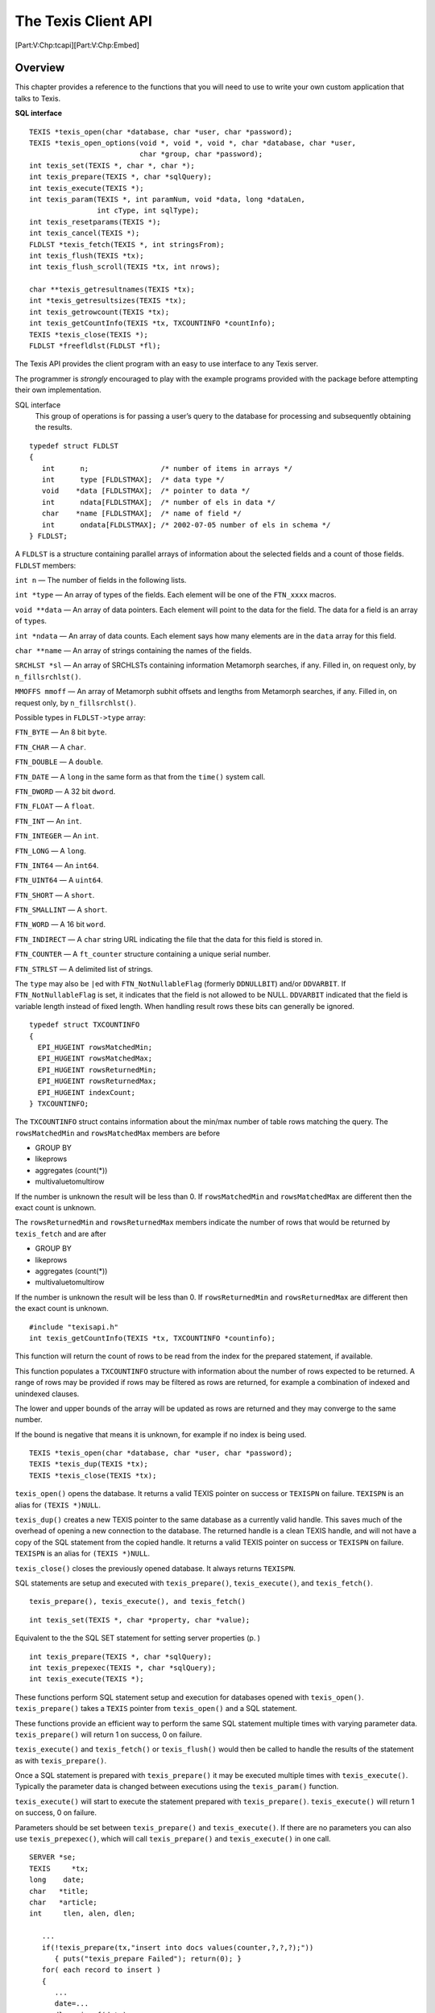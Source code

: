 The Texis Client API
====================

[Part:V:Chp:tcapi][Part:V:Chp:Embed]

Overview
--------

This chapter provides a reference to the functions that you will need to
use to write your own custom application that talks to Texis.

**SQL interface**

::

    TEXIS *texis_open(char *database, char *user, char *password);
    TEXIS *texis_open_options(void *, void *, void *, char *database, char *user,
                              char *group, char *password);
    int texis_set(TEXIS *, char *, char *);
    int texis_prepare(TEXIS *, char *sqlQuery);
    int texis_execute(TEXIS *);
    int texis_param(TEXIS *, int paramNum, void *data, long *dataLen,
                    int cType, int sqlType);
    int texis_resetparams(TEXIS *);
    int texis_cancel(TEXIS *);
    FLDLST *texis_fetch(TEXIS *, int stringsFrom);
    int texis_flush(TEXIS *tx);
    int texis_flush_scroll(TEXIS *tx, int nrows);

    char **texis_getresultnames(TEXIS *tx);
    int *texis_getresultsizes(TEXIS *tx);
    int texis_getrowcount(TEXIS *tx);
    int texis_getCountInfo(TEXIS *tx, TXCOUNTINFO *countInfo);
    TEXIS *texis_close(TEXIS *);
    FLDLST *freefldlst(FLDLST *fl);

The Texis API provides the client program with an easy to use interface
to any Texis server.

The programmer is *strongly* encouraged to play with the example
programs provided with the package before attempting their own
implementation.

SQL interface
    This group of operations is for passing a user’s query to the
    database for processing and subsequently obtaining the results.

::

      typedef struct FLDLST
      {
         int      n;                 /* number of items in arrays */
         int      type [FLDLSTMAX];  /* data type */
         void    *data [FLDLSTMAX];  /* pointer to data */
         int      ndata[FLDLSTMAX];  /* number of els in data */
         char    *name [FLDLSTMAX];  /* name of field */
         int      ondata[FLDLSTMAX]; /* 2002-07-05 number of els in schema */
      } FLDLST;

A ``FLDLST`` is a structure containing parallel arrays of information
about the selected fields and a count of those fields. ``FLDLST``
members:

``int n`` — The number of fields in the following lists.

``int *type`` — An array of types of the fields. Each element will be
one of the ``FTN_xxxx`` macros.

``void **data`` — An array of data pointers. Each element will point to
the data for the field. The data for a field is an array of ``type``\ s.

``int *ndata`` — An array of data counts. Each element says how many
elements are in the ``data`` array for this field.

``char **name`` — An array of strings containing the names of the
fields.

``SRCHLST *sl`` — An array of SRCHLSTs containing information Metamorph
searches, if any. Filled in, on request only, by ``n_fillsrchlst()``.

``MMOFFS mmoff`` — An array of Metamorph subhit offsets and lengths from
Metamorph searches, if any. Filled in, on request only, by
``n_fillsrchlst()``.

Possible types in ``FLDLST->type`` array:

``FTN_BYTE`` — An 8 bit ``byte``.

``FTN_CHAR`` — A ``char``.

``FTN_DOUBLE`` — A ``double``.

``FTN_DATE`` — A ``long`` in the same form as that from the ``time()``
system call.

``FTN_DWORD`` — A 32 bit ``dword``.

``FTN_FLOAT`` — A ``float``.

``FTN_INT`` — An ``int``.

``FTN_INTEGER`` — An ``int``.

``FTN_LONG`` — A ``long``.

``FTN_INT64`` — An ``int64``.

``FTN_UINT64`` — A ``uint64``.

``FTN_SHORT`` — A ``short``.

``FTN_SMALLINT`` — A ``short``.

``FTN_WORD`` — A 16 bit ``word``.

``FTN_INDIRECT`` — A ``char`` string URL indicating the file that the
data for this field is stored in.

``FTN_COUNTER`` — A ``ft_counter`` structure containing a unique serial
number.

``FTN_STRLST`` — A delimited list of strings.

The ``type`` may also be ``|``\ ed with ``FTN_NotNullableFlag``
(formerly ``DDNULLBIT``) and/or ``DDVARBIT``. If ``FTN_NotNullableFlag``
is set, it indicates that the field is not allowed to be NULL.
``DDVARBIT`` indicated that the field is variable length instead of
fixed length. When handling result rows these bits can generally be
ignored.

::

      typedef struct TXCOUNTINFO
      {
        EPI_HUGEINT rowsMatchedMin;
        EPI_HUGEINT rowsMatchedMax;
        EPI_HUGEINT rowsReturnedMin;
        EPI_HUGEINT rowsReturnedMax;
        EPI_HUGEINT indexCount;
      } TXCOUNTINFO;

The ``TXCOUNTINFO`` struct contains information about the min/max number
of table rows matching the query. The ``rowsMatchedMin`` and
``rowsMatchedMax`` members are before

-  GROUP BY

-  likeprows

-  aggregates (count(\*))

-  multivaluetomultirow

If the number is unknown the result will be less than 0. If
``rowsMatchedMin`` and ``rowsMatchedMax`` are different then the exact
count is unknown.

The ``rowsReturnedMin`` and ``rowsReturnedMax`` members indicate the
number of rows that would be returned by ``texis_fetch`` and are after

-  GROUP BY

-  likeprows

-  aggregates (count(\*))

-  multivaluetomultirow

If the number is unknown the result will be less than 0. If
``rowsReturnedMin`` and ``rowsReturnedMax`` are different then the exact
count is unknown.

::

    #include "texisapi.h"
    int texis_getCountInfo(TEXIS *tx, TXCOUNTINFO *countinfo);

This function will return the count of rows to be read from the index
for the prepared statement, if available.

This function populates a ``TXCOUNTINFO`` structure with information
about the number of rows expected to be returned. A range of rows may be
provided if rows may be filtered as rows are returned, for example a
combination of indexed and unindexed clauses.

The lower and upper bounds of the array will be updated as rows are
returned and they may converge to the same number.

If the bound is negative that means it is unknown, for example if no
index is being used.

::

    TEXIS *texis_open(char *database, char *user, char *password);
    TEXIS *texis_dup(TEXIS *tx);
    TEXIS *texis_close(TEXIS *tx);

``texis_open()`` opens the database. It returns a valid TEXIS pointer on
success or ``TEXISPN`` on failure. ``TEXISPN`` is an alias for
``(TEXIS *)NULL``.

``texis_dup()`` creates a new TEXIS pointer to the same database as a
currently valid handle. This saves much of the overhead of opening a new
connection to the database. The returned handle is a clean TEXIS handle,
and will not have a copy of the SQL statement from the copied handle. It
returns a valid TEXIS pointer on success or ``TEXISPN`` on failure.
``TEXISPN`` is an alias for ``(TEXIS *)NULL``.

``texis_close()`` closes the previously opened database. It always
returns ``TEXISPN``.

SQL statements are setup and executed with ``texis_prepare()``,
``texis_execute()``, and ``texis_fetch()``.

::

    texis_prepare(), texis_execute(), and texis_fetch()

::

    int texis_set(TEXIS *, char *property, char *value);

Equivalent to the the SQL SET statement for setting server properties
(p. )

::

    int texis_prepare(TEXIS *, char *sqlQuery);
    int texis_prepexec(TEXIS *, char *sqlQuery);
    int texis_execute(TEXIS *);

These functions perform SQL statement setup and execution for databases
opened with ``texis_open()``. ``texis_prepare()`` takes a ``TEXIS``
pointer from ``texis_open()`` and a SQL statement.

These functions provide an efficient way to perform the same SQL
statement multiple times with varying parameter data.
``texis_prepare()`` will return 1 on success, 0 on failure.

``texis_execute()`` and ``texis_fetch()`` or ``texis_flush()`` would
then be called to handle the results of the statement as with
``texis_prepare()``.

Once a SQL statement is prepared with ``texis_prepare()`` it may be
executed multiple times with ``texis_execute()``. Typically the
parameter data is changed between executions using the ``texis_param()``
function.

``texis_execute()`` will start to execute the statement prepared with
``texis_prepare()``. ``texis_execute()`` will return 1 on success, 0 on
failure.

Parameters should be set between ``texis_prepare()`` and
``texis_execute()``. If there are no parameters you can also use
``texis_prepexec()``, which will call ``texis_prepare()`` and
``texis_execute()`` in one call.

::

    SERVER *se;
    TEXIS     *tx;
    long    date;
    char   *title;
    char   *article;
    int     tlen, alen, dlen;

       ...
       if(!texis_prepare(tx,"insert into docs values(counter,?,?,?);"))
          { puts("texis_prepare Failed"); return(0); }
       for( each record to insert )
       {
          ...
          date=...
          dlen=sizeof(date);
          title=...
          tlen=strlen(title);
          article=...
          alen=strlen(article);
          if(!texis_param(tx,1,&date  ,&dlen,SQL_C_LONG,SQL_DATE       ) ||
             !texis_param(tx,2,title  ,&tlen,SQL_C_CHAR,SQL_LONGVARCHAR) ||
             !texis_param(tx,3,article,&alen,SQL_C_CHAR,SQL_LONGVARCHAR));
             { puts("texis_param Failed"); return(0); }
          if(!texis_execute(tx))
             { puts("texis_execute Failed"); return(0); }
          texis_flush(tx);
       }
       ...

::

    TEXIS     *tx;
    char   *query;
    int     qlen;
    FLDLST *fl;

       ...
       if(!texis_prepare(tx,
             "select id,Title from docs where Article like ?;"))
          { puts("texis_prepare Failed"); return(0); }
       for( each Article query to execute )
       {
          query=...
          qlen=strlen(query);
          if(!texis_param(tx,1,query,&qlen,SQL_C_CHAR,SQL_LONGVARCHAR))
             { puts("texis_param Failed"); return(0); }
          if(!texis_execute(tx))
             { puts("texis_execute Failed"); return(0); }
          while((fl=texis_fetch(tx,-1))!=FLDLSTPN)
          {
             ...
          }
       }
       ...

::

    texis_open(), texis_fetch()

::

    FLDLST *texis_fetch(TEXIS *tx, int stringsFrom);

``texis_fetch()`` returns a ``FLDLST`` pointer to the result set. The
``stringsFrom`` paramter lets you control if results are automatically
converted to text. An argument value of -1 will not convert any result,
other numbers will start converting from that result column, so passing
0 will cause all fields to be converted.

Continue calling ``texis_fetch()`` to get subsequent result rows.
``texis_fetch()`` will return ``FLDLSTPN`` when there are no more result
rows.

::

    TEXIS     *tx;
    FLDLST *fl;

       ...
       if((tx=texis_open())!=TEXISPN)      /* initialize database connection */
       {
          ...
                                                         /* setup query */
          if(texis_prepare(tx,
                     "select NAME from SYSTABLES where CREATOR!='texis';"
                    )!=TEXISPN)
             while((fl=texis_fetch(tx))!=FLDLSTPN)/* get next result row */
             {
                dispfields(fl);            /* display all of the fields */
             }
          ...
          texis_close(tx);                   /* close database connection */
       }
       ...

::

    texis_prepare(), texis_execute()

::

    int texis_param(tx, ipar, buf, len, ctype, sqltype)
    TEXIS   *tx;
    int     ipar;
    void    *buf;
    int     *len;
    int     ctype;
    int     sqltype;

    int texis_resetparams(tx)
    TEXIS   *tx;

These functions allow you to pass arbitrarily large or complex data into
a SQL statement. Sometimes there is data that won’t work in the confines
of the simple C string that comprises an SQL statement. Large text
fields or binary data for example.

Call ``texis_param()`` to setup parameters after ``texis_prepare()`` and
before ``texis_execute()``. If you have a statement you have already
executed once, and you want to execute again with different data, which
may have parameters unset which were previously set you can call
``texis_resetparams()``. This is not neccessary if you will explicitly
set all the parameters. Place a question mark (``?``) in the SQL
statement where you would otherwise place the data.

These are the parameters:

TEXIS \*tx
    The prepared SQL statement.

int ipar
    The number of the parameter, starting at 1.

void \*buf
    A pointer to the data to be transmitted.

int \*len
    A pointer to the length of the data. This can be ``(int *)NULL`` to
    use the default length, which assumes a ``'\0'`` terminated string
    for character data.

int ctype
    The type of the data. For text use SQL\_C\_CHAR.

int sqltype
    The type of the field being inserted into. For varchar use
    SQL\_LONGVARCHAR.

+--------------+--------------------+-------------------+---------------+
| Field type   | sqltype            | ctype             | C type        |
+==============+====================+===================+===============+
| varchar      | SQL\_LONGVARCHAR   | SQL\_C\_CHAR      | char          |
+--------------+--------------------+-------------------+---------------+
| varbyte      | SQL\_BINARY        | SQL\_C\_BINARY    | byte          |
+--------------+--------------------+-------------------+---------------+
| date         | SQL\_DATE          | SQL\_C\_LONG      | long          |
+--------------+--------------------+-------------------+---------------+
| integer      | SQL\_INTEGER       | SQL\_C\_INTEGER   | long          |
+--------------+--------------------+-------------------+---------------+
| smallint     | SQL\_SMALLINT      | SQL\_C\_SHORT     | short         |
+--------------+--------------------+-------------------+---------------+
| float        | SQL\_FLOAT         | SQL\_C\_FLOAT     | float         |
+--------------+--------------------+-------------------+---------------+
| double       | SQL\_DOUBLE        | SQL\_C\_DOUBLE    | double        |
+--------------+--------------------+-------------------+---------------+
| varind       | SQL\_LONGVARCHAR   | SQL\_C\_CHAR      | char          |
+--------------+--------------------+-------------------+---------------+
| counter      | SQL\_COUNTER       | SQL\_C\_COUNTER   | ft\_counter   |
+--------------+--------------------+-------------------+---------------+

::

    TEXIS  *tx;
    char   *description;
    char   *article;
    int     lend, lena;

       if(!texis_prepare(tx,"insert into docs values(?,?);"))
          { puts("texis_prepare Failed"); return(0); }
       ...
       description="a really large article";
       lend=strlen(description);
       article=...
       lena=strlen(article);
       if(!texis_param(tx,1,description,&lend,SQL_C_CHAR,SQL_LONGVARCHAR)||
          !texis_param(tx,2,article    ,&lena,SQL_C_CHAR,SQL_LONGVARCHAR));
          { puts("texis_param Failed"); return(0); }
       if(!texis_execute(tx))
          { puts("texis_execute Failed"); return(0); }
       ...

::

    int texis_cancel(tx);
    TEXIS      *tx;

This function is used to cancel a TEXIS statement. It can be called in a
signal handler or thread to flag that the currently executing call on
the TEXIS handle should terminate at the next possible opportunity.

Once the thread has returned the TEXIS handle should be closed.

::

    int texis_flush(tx);
    TEXIS      *tx;

This function flushes any remaining results from the current SQL
statement. Execution of the statement is finished however. This is
useful for ignoring the output of ``INSERT`` and ``DELETE`` statements.

::

    SERVER *se;

       ...
                                                         /* setup query */
       if(texis_prepare(tx,
                  "delete from customer where lastorder<'1990-01-01';"
                 )!=TEXISPN)
          texis_flush(tx);                        /* ignore result set */
       ...

::

    int texis_flush_scroll(tx,nrows);
    TEXIS      *tx;
    int     nrows;

This function flushes up to nrows results from the specified SQL
statement. This is useful for skipping a number of records from a
``SELECT``.

The return will be the number of records actually flushed if successful,
or if an error occurred then the return will be a negative number of (-1
- rowsflushed). Reaching the end of the results is not considered an
error, and will result in a return less than nrows.

::

    SERVER *se;

       ...
                                                         /* setup query */
       if(texis_prepare(tx,
                  "select name from customer where lastorder<'1990-01-01';"
                 )!=TEXISPN)
          texis_flush_scroll(tx,10);           /* ignore first 10 results */
       ...

Modifying the server
--------------------

::

    #include <sys/types.h>
    #include "dbquery.h"

    void adduserfuncs(fo)
    FLDOP *fo;

This section describes how to add user defined types and functions to
the texis server. The file aufex.c in the api directory provides an
outline of how to do this. The server calls the function adduserfuncs
which gives you the opportunity to add data types, operators and
functions to the server. There are three functions that are used for
adding to the server. They are dbaddtype, foaddfuncs and fosetop.

Once you have created your own version of aufex.c you need to compile
and link this file with the rest of the daemon objects. You must make
sure that this file is linked before the libraries to make sure your
function gets called. An example makefile is also included in the api
directory which shows the needed objects and include paths to make a new
daemon. After a new daemon has been created, make sure that it is
running and not the standard daemon. See the documentation on texisd to
see how to invoke it.

::

    int dbaddtype(name, type, size)
    char *name;
    int type;
    int size;

name
    the new name for the type. It should not start with the string
    “var”, as that is reserved for declaring the variable size form of
    the datatype.

type
    an integer which is used to refer to the type in functions etc. For
    a user added type this number should be between 32 and 63 inclusive.
    This number should be unique.

size
    the size of one element of the datatype. When one item of this type
    is written to the database, at least size bytes will be transferred.

The function will return 0 if successful, and -1 if there is no room for
more datatypes, or if a type with a different name already exists with
the same type number.

::

    typedef struct tagTIMESTAMP
    {
       short           year;
       unsigned short  month;
       unsigned short  day;
       unsigned short  hour;
       unsigned short  minute;
       unsigned short  second;
       unsigned long   fraction;
    } TIMESTAMP;

    dbaddtype("timestamp", 32, sizeof(TIMESTAMP);

::

    #include <sys/types.h>
    #include "dbquery.h"

    int foaddfuncs(fo, ff, n)
    FLDOP *fo;
    FLDFUNC *ff;
    int n;

Foaddfuncs adds a function to the math unit of Texis. The function can
take up to five arguments, and returns a single argument. The function
will be called with pointers to FLD structures. The return values should
be stuffed into the pointer to the first argument.

The math unit takes care of all the required stack manipulation, so no
stack manipulation is required in the function. The math unit will
always pass the maximum number of arguments to the function.

Foaddfuncs takes an array of function descriptions as one of its
arguments. The functions description function looks like

::

    struct {
       char *name;                                  /* name of function */
       int (*func)();                                        /* handler */
       int   minargs;                 /* minimum # of arguments allowed */
       int   maxargs;                 /* maximum # of arguments allowed */
       int   rettype;                                    /* return type */
       int   types[MAXFLDARGS];   /* argument types, 0 means don't care */
    } FLDFUNC;

**Parameters**

fo
    The math unit to add to.

ff
    Array of function descriptions to be added.

n
    The number of functions being added.

::

    int
    fsqr(f)
    FLD *f;
    {
       int     x;
       size_t  sz;

       x = *(ft_int *)getfld(f, &sz);      /* Get the number */
       x = x * x ;                              /* Square it */
       putfld(f, x, 1);                    /* Put the result */
       return 0;
    }

    static FLDFUNC  dbfldfuncs[]=
    {
       {"sqr",   fsqr, 1, 1, FTN_INT, FTN_INT, 0, 0, 0, 0 },
    };
    #define NFLDFUNCS (sizeof(dbfldfuncs)/sizeof(dbfldfuncs[0]))

    foaddfuncs(fo, dbfldfuncs, NFLDFUNCS);

This will add a function to square an integer.

::

    #include <sys/types.h>
    #include "dbquery.h"

    int fosetop(fo, type1, type2, func, ofunc)
    FLDOP *fo;
    int type1;
    int type2;
    fop_type func;
    fop_type *ofunc;

Fosetop changes a binary operator in the math unit of Texis. The
function func will be called for all operations on (type1, type2). If
the function does not know how to handle the specific operation, and
ofunc is not NULL, ofunc can be called to hande the operation.

The function being called should look like

::

    int
    func(f1, f2, f3, op)
    FLD *f1;
    FLD *f2;
    FLD *f3;
    int op;
    {
    }

**Parameters**

fo
    The math unit to change.

type1
    The type of the first operand.

type2
    The type of the second operand.

func
    Pointer to the function to perform the operation.

ofunc
    Pointer to pointer to function. The pointer to function will be
    stuffed with the old function to perform the operation. This can be
    used to add some cases, and keep the old functionality in others.
    The return value should be 0 for success. The result of the
    operation should be put in f3.

::

    #include <sys/types.h>
    #include "dbquery.h"

    fop_type o_ftich;          /* the pointer to the previous handler */

    int
    n_ftich(f1, f2, f3, op)
    FLD     *f1;
    FLD     *f2;
    FLD     *f2;
    int     op;
    {
            TIMESTAMP       *ts;
            double          d;
            int             n;

            if (op != FOP_ASN)      /* We only know about assignment. */
                    if (o_ftich)
                            return ((*o_ftich)(f1, f2, f3, op));
                    else
                            return FOP_EINVAL;

            /* Set up the return field. */
            f3->type = FTN_TIMESTAMP;
            f3->elsz = sizeof(TIMESTAMP);
            f3->size = sizeof(TIMESTAMP);
            f3->n = 1;
            if(sizeof(TIMESTAMP) > f3->alloced)
            {
                    void *v;

                    v = malloc(sizeof(TIMESTAMP));
                    setfld(f2, v, sizeof(TIMESTAMP));
                    f3->alloced = sizeof(TIMESTAMP);
            }

    /* First 0 out all the elements */
            ts = getfld(f1, NULL);
            ts->year = 0;
            ts->month = 0;
            ts->day = 0;
            ts->hour = 0;
            ts->minute = 0;
            ts->second = 0;
            ts->fraction = 0;

    /* Now read in the values */
            n = sscanf(getfld(f2, NULL), "%hu/%hu/%hd %hu:%hu:%hu%lf",
                    &ts->month, &ts->day, &ts->year,
                    &ts->hour, &ts->minute, &ts->second, &d);

    /* Convert any fractional seconds into the appropriate number
       of billionths of a second.
    */
            if (n == 7)
                    ts->fraction = d * 1000000000 ;
    }

     .
     .
     .
            fosetop(fo, FTN_TIMESTAMP, FTN_CHAR, n_ftich, &o_ftich);
     .
     .
     .

This example adds an operator to allow the assignment of a TIMESTAMP
field from a character string. See dbaddtype for the definition of
TIMESTAMP.
